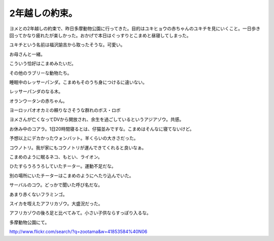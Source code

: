 2年越しの約束。
===============

ヨメとの2年越しの約束で、昨日多摩動物公園に行ってきた。目的はユキヒョウの赤ちゃんのユキチを見にいくこと。一日歩き回ってかなり疲れたが楽しかった。おかげで本日はぐっすりとこまめと昼寝してしまった。



ユキチという名前は福沢諭吉から取ったそうな。可愛い。


.. image:: /img/3947727778_822f1b4aa6_o.png
   :target: http://www.flickr.com/photos/41853584@N06/3947727778/





お母さんと一緒。


.. image:: /img/3946947305_ecd945176b_o.png
   :target: http://www.flickr.com/photos/41853584@N06/3946947305/





こういう恰好はこまめみたいだ。


.. image:: /img/3947728124_2a8b34774a_o.png
   :target: http://www.flickr.com/photos/41853584@N06/3947728124/




.. image:: /img/3947728278_6a21df3a72_o.png
   :target: http://www.flickr.com/photos/41853584@N06/3947728278/




.. image:: /img/3946948133_774ac32319_o.png
   :target: http://www.flickr.com/photos/41853584@N06/3946948133/









その他のラブリーな動物たち。



睡眠中のレッサーパンダ。こまめもそのうち身につけるに違いない。


.. image:: /img/3947729814_0d3c6a1afd_o.png
   :target: http://www.flickr.com/photos/41853584@N06/3947729814/





レッサーパンダのなる木。


.. image:: /img/3947730334_14776d411a_o.png
   :target: http://www.flickr.com/photos/41853584@N06/3947730334/





オランウータンの赤ちゃん。


.. image:: /img/3947730740_2d3a8e0609_o.png
   :target: http://www.flickr.com/photos/41853584@N06/3947730740/





ヨーロッパオオカミの頼りなさそうな群れのボス・ロボ


.. image:: /img/3946950879_f0a3b5678b_o.png
   :target: http://www.flickr.com/photos/41853584@N06/3946950879/





ヨメさんが亡くなってDVから開放され、余生を過ごしているというアジアゾウ。共感。


.. image:: /img/3946950991_2c01cbf494_o.png
   :target: http://www.flickr.com/photos/41853584@N06/3946950991/





お休み中のコアラ。1日20時間寝るとは、仔猫並みですな。こまめはそんなに寝てないけど。


.. image:: /img/3947731442_50e3f8bf6d_o.png
   :target: http://www.flickr.com/photos/41853584@N06/3947731442/





予想以上にデカかったウォンバット。羊くらいの大きさだった。


.. image:: /img/3947731722_a6fa7497df_o.png
   :target: http://www.flickr.com/photos/41853584@N06/3947731722/





コウノトリ。我が家にもコウノトリが運んできてくれると良いなぁ。


.. image:: /img/3947731870_1120fce889_o.png
   :target: http://www.flickr.com/photos/41853584@N06/3947731870/





こまめのように眠るネコ、もとい、ライオン。


.. image:: /img/3947732202_0fe73a153d_o.png
   :target: http://www.flickr.com/photos/41853584@N06/3947732202/





ひたすらうろうろしていたチーター。運動不足だな。


.. image:: /img/3947732352_1642b9487e_o.png
   :target: http://www.flickr.com/photos/41853584@N06/3947732352/





別の場所にいたチーターはこまめのようにへたり込んでいた。


.. image:: /img/3947732808_3f9b929676_o.png
   :target: http://www.flickr.com/photos/41853584@N06/3947732808/





サーバルのコウ。どっかで聞いた呼び名だな。


.. image:: /img/3947733024_91664ed696_o.png
   :target: http://www.flickr.com/photos/41853584@N06/3947733024/





あまり赤くないフラミンゴ。


.. image:: /img/3947733372_3c1ff0fd59_o.png
   :target: http://www.flickr.com/photos/41853584@N06/3947733372/





スイカを咥えたアフリカゾウ。大盛況だった。


.. image:: /img/3947784150_519f610a6a_o.png
   :target: http://www.flickr.com/photos/41853584@N06/3947784150/





アフリカゾウの後ろ足と比べてみて。小さい子供ならすっぽり入るな。


.. image:: /img/3947733488_4d10ee751a_o.png
   :target: http://www.flickr.com/photos/41853584@N06/3947733488/







多摩動物公園にて。

http://www.flickr.com/search/?q=zootama&w=41853584%40N06






.. author:: default
.. categories:: life
.. tags::
.. comments::
